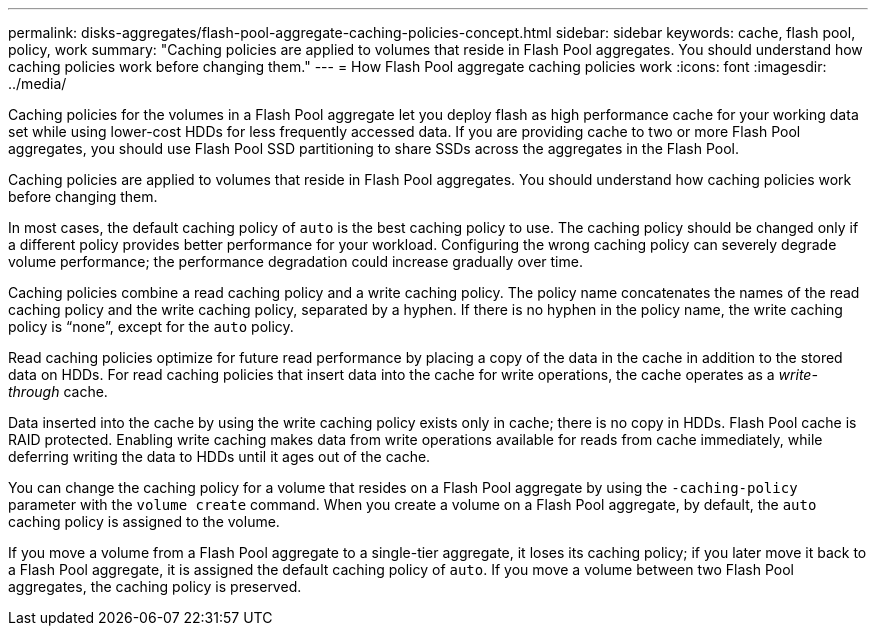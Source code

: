 ---
permalink: disks-aggregates/flash-pool-aggregate-caching-policies-concept.html
sidebar: sidebar
keywords: cache, flash pool, policy, work
summary: "Caching policies are applied to volumes that reside in Flash Pool aggregates. You should understand how caching policies work before changing them."
---
= How Flash Pool aggregate caching policies work
:icons: font
:imagesdir: ../media/

[.lead]
Caching policies for the volumes in a Flash Pool aggregate let you deploy flash as high performance cache for your working data set while using lower-cost HDDs for less frequently accessed data. If you are providing cache to two or more Flash Pool aggregates, you should use Flash Pool SSD partitioning to share SSDs across the aggregates in the Flash Pool.

Caching policies are applied to volumes that reside in Flash Pool aggregates. You should understand how caching policies work before changing them.

In most cases, the default caching policy of `auto` is the best caching policy to use. The caching policy should be changed only if a different policy provides better performance for your workload. Configuring the wrong caching policy can severely degrade volume performance; the performance degradation could increase gradually over time.

Caching policies combine a read caching policy and a write caching policy. The policy name concatenates the names of the read caching policy and the write caching policy, separated by a hyphen. If there is no hyphen in the policy name, the write caching policy is "`none`", except for the `auto` policy.

Read caching policies optimize for future read performance by placing a copy of the data in the cache in addition to the stored data on HDDs. For read caching policies that insert data into the cache for write operations, the cache operates as a _write-through_ cache.

Data inserted into the cache by using the write caching policy exists only in cache; there is no copy in HDDs. Flash Pool cache is RAID protected. Enabling write caching makes data from write operations available for reads from cache immediately, while deferring writing the data to HDDs until it ages out of the cache.

You can change the caching policy for a volume that resides on a Flash Pool aggregate by using the `-caching-policy` parameter with the `volume create` command. When you create a volume on a Flash Pool aggregate, by default, the `auto` caching policy is assigned to the volume.

If you move a volume from a Flash Pool aggregate to a single-tier aggregate, it loses its caching policy; if you later move it back to a Flash Pool aggregate, it is assigned the default caching policy of `auto`. If you move a volume between two Flash Pool aggregates, the caching policy is preserved.

